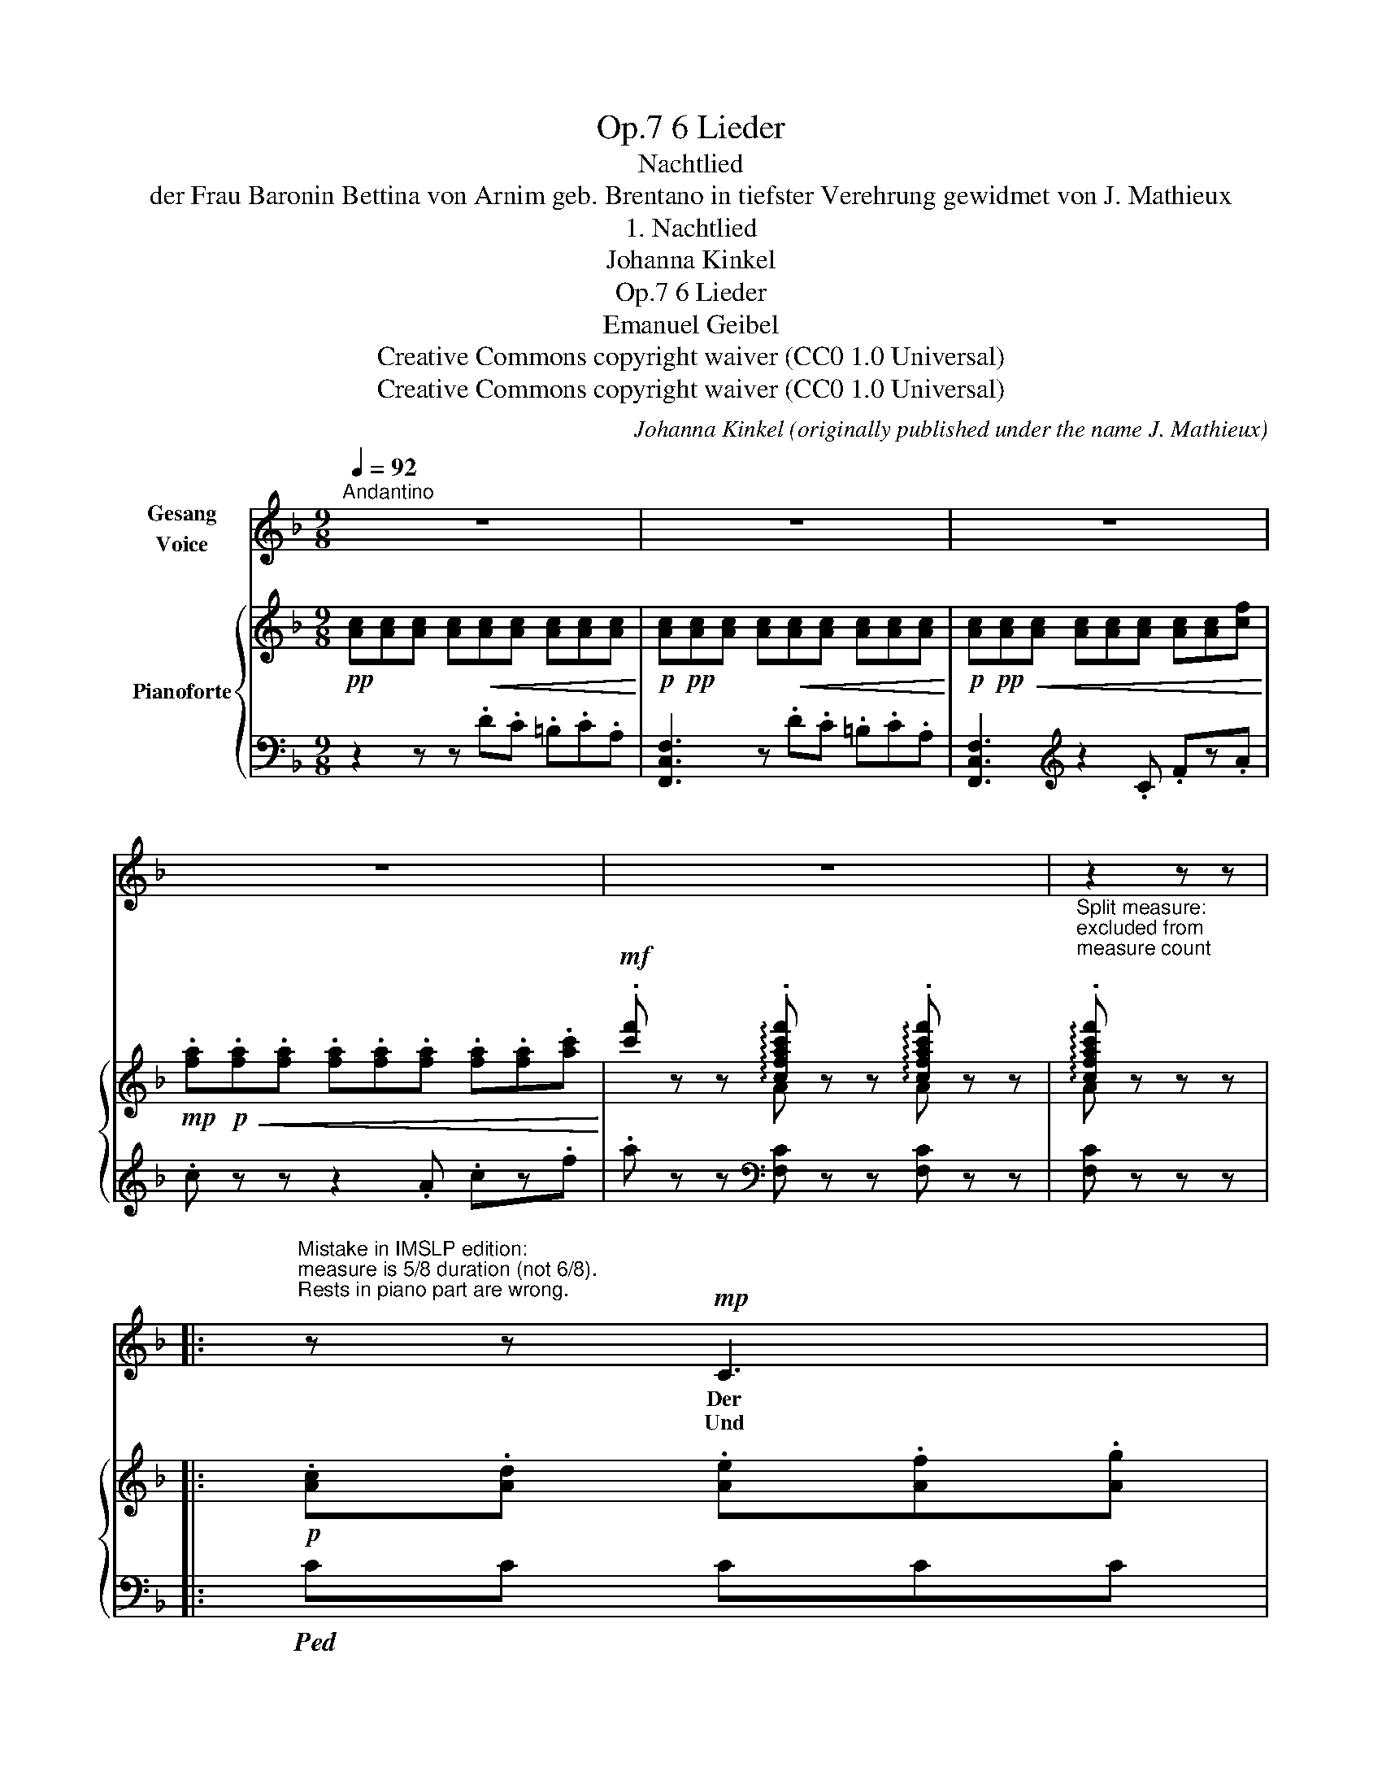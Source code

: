 X:1
T:6 Lieder, Op.7
T:Nachtlied
T:der Frau Baronin Bettina von Arnim geb. Brentano in tiefster Verehrung gewidmet von J. Mathieux
T:1. Nachtlied
T:Johanna Kinkel
T:6 Lieder, Op.7 
T:Emanuel Geibel
T:Creative Commons copyright waiver (CC0 1.0 Universal)
T:Creative Commons copyright waiver (CC0 1.0 Universal)
C:Johanna Kinkel (originally published under the name J. Mathieux)
Z:Emanuel Geibel
Z:Creative Commons copyright waiver (CC0 1.0 Universal)
%%score ( 1 2 ) { ( 3 5 ) | 4 }
L:1/8
Q:1/4=92
M:9/8
K:F
V:1 treble nm="Gesang\nVoice"
V:2 treble 
V:3 treble nm="Pianoforte"
V:5 treble 
V:4 bass 
V:1
"^Andantino" z9 | z9 | z9 | z9 | z9 | z2 z z |: %6
w: ||||||
w: ||||||
"^Mistake in IMSLP edition:\nmeasure is 5/8 duration (not 6/8).\nRests in piano part are wrong.\n" z z!mp! C3 | %7
w: Der|
w: Und|
"^The first rests of the piano part of measure 6 belong in the previous partial measure, \nwhich becomes 4/8, so that together they add up to a complete 9/8 measure.\nThis corresponds to the way that the final 4/8 measure (measure 22) joins to make 9/8 \nwhen the repeat is taken\n" F3- F2 A B2 d | %8
w: Mond _ kommt still ge-|
w: auf _ den Lüf- ten|
 d3 c2 z z2 c | c2 c (c2 A) (F2 G) | A3- A z z z2 G | A2 A (f3 e2) d | c3 =B2 z z2 d | %13
w: gan- gen mit|sei- nem gold'- * nen _|Schein, _ da|schläft in hol- * dem|Pran- gen die|
w: schwan- ken aus|man- chem treu- * en _|Sinn, _ viel|tau- send Lie- bes- ge-|dan- ken *|
 e3- ed c GE D | C3 z2 z z2 C | %15
w: mü- * * de Er- * de|ein. Im|
w: ü- * ber die Schlä- * fer|hin. Und|
 B3-[Q:1/4=90] B2 B"^Modern spelling:\n\"Tal\"            v.2\n"[Q:1/4=86] c2 B | %16
w: Traum _ die Wip- fel|
w: drun- ten im Tal da|
[Q:1/4=92] A3 F2 z z2 A | c3- c2 c c2 B | A3- A z z z2 z |!<(! A3- A A A A G E!<)! | %20
w: we- ben, die|Quel- * len rau- schen|sacht; _|sin- * gen- de En- gel durch-|
w: fun- keln die|Fen- ster von Lieb- chens|Haus; _|ich a- * ber bli- cke im|
!mf!!>(! F3 D2 z z2 D!>)! |!mp! C3- C2 F A2 G | F3 !fermata!z :| %23
w: schwe- ben die|blau- * e Ster- nen-|nacht.|
w: Dun- keln *|still in die Welt hin-|aus.|
V:2
 x9 | x9 | x9 | x9 | x9 | x4 |: x5 | x9 | x9 | x9 | x9 | x9 | x3 x3 x2 z | e3- e d c x3 | x9 | x9 | %16
 x9 | x9 | x9 | A3 A2 A x3 | x3 x2 x x2 z | C3 C2 F x2 x | x4 :| %23
V:3
!pp! [Ac][Ac][Ac] [Ac]!<(![Ac][Ac] [Ac][Ac][Ac]!<)! | %1
!p! [Ac]!pp![Ac][Ac] [Ac]!<(![Ac][Ac] [Ac][Ac][Ac]!<)! | %2
!p! [Ac]!pp!!<(![Ac][Ac] [Ac][Ac][Ac] [Ac][Ac][cf]!<)! | %3
!mp! .[fa]!p!!<(!.[fa].[fa] .[fa].[fa].[fa] .[fa].[fa].[ac']!<)! | %4
!mf! .[c'f'] z z !arpeggio!.[cfac'f'] z z !arpeggio!.[cfac'f'] z z | %5
"^Split measure: \nexcluded from\nmeasure count\n" !arpeggio!.[cfac'f'] z z z |: %6
!p! .[Ac].[Ad] .[Ae].[Af].[Ag] | !>!a3- agf efd |!<(! d3 c3-!<)! cdc | %9
 !>!a3- ag!>(!f .[Ac].[FA].[CF]!>)! | [A,F]3!<(! z .c.[=Bd] .[_Be].[Af].[GBg]!<)! | %11
 !>!a3- agf efd |!>(! c3!>)! =B3 .[dfg].[dfa].[dfg] | !>!e'3- e'd'c' [eg][ce][Gd] | %14
!pp! [Ec]3 z!<(! .c.[cd] .[c^d].[ce].[cf]!<)! | %15
 !>![c^f]3 (.[cg]"_ritard.".[cf].[c=f]) (.[ce].[cd].c) | !>!c'3- (.c'.c'.b .[ca].[cg].[cf]) | %17
 !>!a3- a_ag _gfe | d'3- d'_d'c' =b_ba | a3-!<(! aa=b [eg^c'][egd'][ege']!<)! | %20
!mf!!8va(! f'3 f'e'd' ^c'!>(!d'b!8va)! | a3-!>)!!mp! a!>(!gf [Ac][FA][CG]!>)! | %22
!pp! [A,F][A,F][A,F] !fermata![A,F] :| %23
V:4
 z2 z z .D.C .=B,.C.A, | [F,,C,F,]3 z .D.C .=B,.C.A, | [F,,C,F,]3[K:treble] z2 .C .Fz.A | %3
 .c z z z2 .A .cz.f | .a z z[K:bass] [F,C] z z [F,C] z z | [F,C] z z z |:!ped! CC CCC | %7
 [F,,F,] [F,CF][F,CF] [F,CF][F,CF][F,CF]!ped-up! [F,DF][F,DF][F,DF] | %8
!ped! [E,C][E,C][E,C] [E,C][E,C][E,C] [E,C][E,C][E,C]!ped-up! | %9
!ped! [F,C][F,C][F,C] [F,C][F,C][F,C] [F,C]z!ped-up![C,E,B,] | %10
!ped! [F,,C,F,][F,,C,F,][F,,C,F,] [F,,C,F,] z z z2!ped-up! !>![CE] | %11
!ped! [F,,F,] .[F,CF].[F,CF]!ped-up! .[F,^CF].[F,CF].[F,CF] .[F,DF].[F,DF].[F,DF] | %12
!ped! .[G,DF].[G,DF].[G,DF] .[G,DF].[G,DF].[G,DF] .[G,=B,F].[G,B,F].[G,B,F]!ped-up! | %13
!ped! !>![C,C] [G,CE][G,CE] [G,CE][G,CE][G,CE] [G,CE]z!ped-up![G,=B,F] | %14
!ped! [C,G,C][C,G,C][C,G,C] [C,G,C] z z z2 z | %15
 [C,C][K:treble] [CEB][CEB] [CEB][CEB][CEB] [CEB][CEB][CEB]!ped-up! | %16
[K:bass]!ped! [C,A,C][K:treble] [CFA][CFA] [CFA][CFA][CFA] [CFA][CFA][CFA]!ped-up! | %17
[K:bass]!ped! [C,B,C][K:treble] [CEB][CEB] [CEB][CEB][CEB] [CEB][CEB][CEB]!ped-up! | %18
[K:bass]!ped! [C,A,C][K:treble] [CFA][CFA] [CFA][CFA][CFA] [CFA][CFA][CFA]!ped-up! | %19
[K:bass]!ped! [^C,A,^C][K:treble] [^CEA][CEA] [CEA][CEA][CEA][K:bass] [A,,A,][K:treble] [CEA][CEA]!ped-up! | %20
[K:bass]!ped! [D,A,D][K:treble] [FA][FA]!ped-up![K:bass]!ped! !arpeggio![B,,F,D] [DF][DF]!ped-up!!ped! [B,,B,] [B,D][B,D]!ped-up! | %21
!ped! [C,C] [CF][CF] [CF][CF][CF] [CF]z!ped-up![C,E,B,] | %22
!ped! [F,,C,F,][F,,C,F,][F,,C,F,] !fermata![F,,C,F,]!ped-up! :| %23
V:5
 x9 | x9 | x9 | x9 | x3 A x2 A x2 | A x3 |: x5 | [Ac][Ac][Ac] [Ac][Ac][Ac] BBB | %8
 [GB][GB][GB] [GB][GB][GB] [GB][GB][GB] | [Ac][Ac][Ac] [Ac][Ac][Ac] x3 | x9 | %11
 [Ac][Ac][Ac] AAA AAA | GGG GGG x3 | [eg][eg][eg] [eg][eg][eg] x3 | x9 | x9 | %16
 [cf][cf][cf] [cf][cf][cf] x3 | [ce][ce][ce] [ce][ce][ce] ccc | %18
 [cf][cf][cf] [cf][cf][cf] [cf][cf][cf] | [eg][eg][eg] [eg][eg][eg] x3 | %20
!8va(! [fa][fa][fa] [fb][fb][fb] [dg][dg][dg]!8va)! | [Acf][Acf][Acf] [Ac][Ac][Ac] x3 | x4 :| %23

